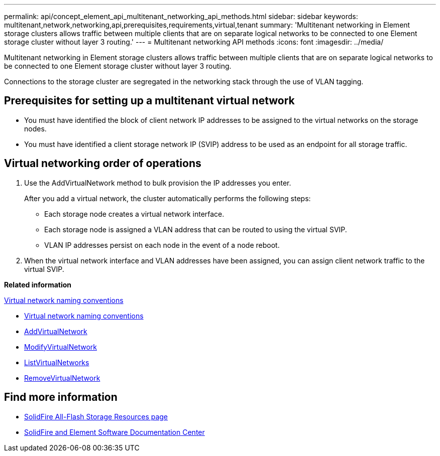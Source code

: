 ---
permalink: api/concept_element_api_multitenant_networking_api_methods.html
sidebar: sidebar
keywords: multitenant,network,networking,api,prerequisites,requirements,virtual,tenant
summary: 'Multitenant networking in Element storage clusters allows traffic between multiple clients that are on separate logical networks to be connected to one Element storage cluster without layer 3 routing.'
---
= Multitenant networking API methods
:icons: font
:imagesdir: ../media/

[.lead]
Multitenant networking in Element storage clusters allows traffic between multiple clients that are on separate logical networks to be connected to one Element storage cluster without layer 3 routing.

Connections to the storage cluster are segregated in the networking stack through the use of VLAN tagging.

== Prerequisites for setting up a multitenant virtual network

* You must have identified the block of client network IP addresses to be assigned to the virtual networks on the storage nodes.
* You must have identified a client storage network IP (SVIP) address to be used as an endpoint for all storage traffic.

== Virtual networking order of operations

. Use the AddVirtualNetwork method to bulk provision the IP addresses you enter.
+
After you add a virtual network, the cluster automatically performs the following steps:

** Each storage node creates a virtual network interface.
** Each storage node is assigned a VLAN address that can be routed to using the virtual SVIP.
** VLAN IP addresses persist on each node in the event of a node reboot.

. When the virtual network interface and VLAN addresses have been assigned, you can assign client network traffic to the virtual SVIP.

*Related information*

xref:concept_element_api_virtual_network_naming_conventions.adoc[Virtual network naming conventions]

* xref:concept_element_api_virtual_network_naming_conventions.adoc[Virtual network naming conventions]
* xref:reference_element_api_addvirtualnetwork.adoc[AddVirtualNetwork]
* xref:reference_element_api_modifyvirtualnetwork.adoc[ModifyVirtualNetwork]
* xref:reference_element_api_listvirtualnetworks.adoc[ListVirtualNetworks]
* xref:reference_element_api_removevirtualnetwork.adoc[RemoveVirtualNetwork]

== Find more information
* https://www.netapp.com/data-storage/solidfire/documentation/[SolidFire All-Flash Storage Resources page^]
* http://docs.netapp.com/sfe-122/index.jsp[SolidFire and Element Software Documentation Center^]
